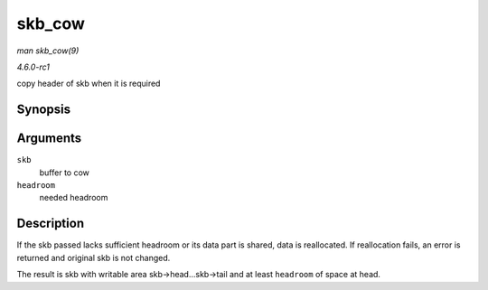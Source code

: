 
.. _API-skb-cow:

=======
skb_cow
=======

*man skb_cow(9)*

*4.6.0-rc1*

copy header of skb when it is required


Synopsis
========

.. c:function:: int skb_cow( struct sk_buff * skb, unsigned int headroom )

Arguments
=========

``skb``
    buffer to cow

``headroom``
    needed headroom


Description
===========

If the skb passed lacks sufficient headroom or its data part is shared, data is reallocated. If reallocation fails, an error is returned and original skb is not changed.

The result is skb with writable area skb->head...skb->tail and at least ``headroom`` of space at head.
